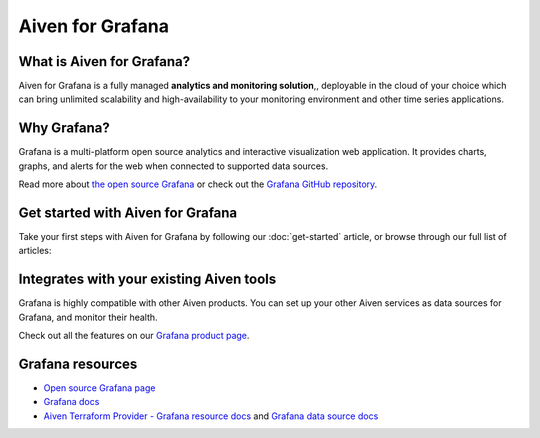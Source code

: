Aiven for Grafana
==================

What is Aiven for Grafana?
---------------------------

Aiven for Grafana is a fully managed **analytics and monitoring solution**,, deployable in the cloud of your choice which can bring unlimited scalability and high-availability to your monitoring environment and other time series applications.


Why Grafana?
------------

Grafana is a multi-platform open source analytics and interactive visualization web application. It provides charts, graphs, and alerts for the web when connected to supported data sources.

Read more about `the open source Grafana <https://grafana.com/oss/grafana/>`_ or check out the `Grafana GitHub repository <https://github.com/grafana/grafana>`_.


Get started with Aiven for Grafana
--------------------------------------

Take your first steps with Aiven for Grafana by following our :doc:`get-started` article, or browse through our full list of articles:


.. panels::


    💻 :doc:`howto`


Integrates with your existing Aiven tools
------------------------------------------

Grafana is highly compatible with other Aiven products. You can set up your other Aiven services as data sources for Grafana, and monitor their health.


Check out all the features on our `Grafana product page <https://aiven.io/grafana#full-feature-list>`_. 



Grafana resources
---------------------

* `Open source Grafana page <https://grafana.com/oss/grafana/>`_

* `Grafana docs <https://grafana.com/docs/>`_

* `Aiven Terraform Provider - Grafana resource docs <https://registry.terraform.io/providers/aiven/aiven/latest/docs/resources/grafana#grafana_user_config>`_ and `Grafana data source docs <https://registry.terraform.io/providers/aiven/aiven/latest/docs/data-sources/grafana>`_